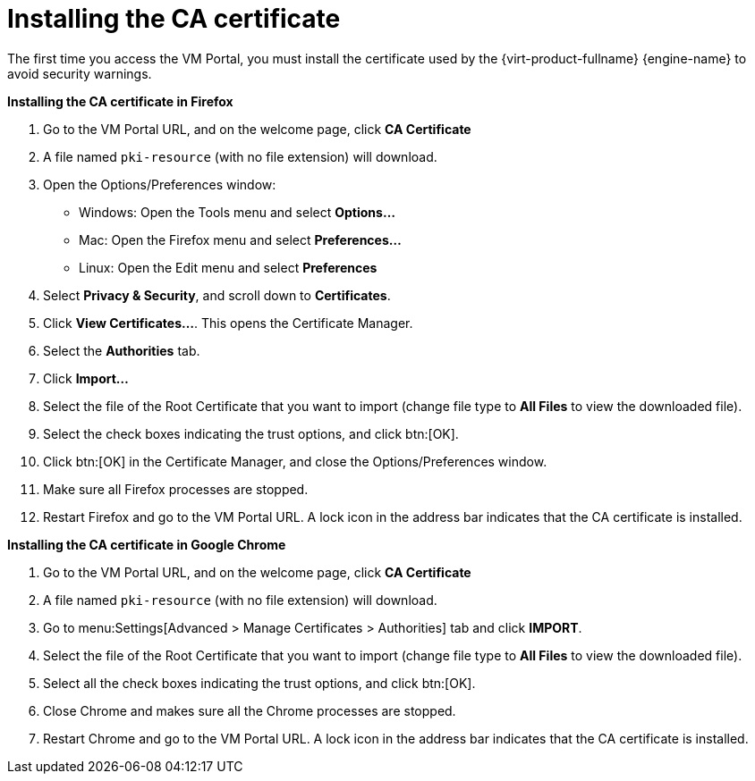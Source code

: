 :_content-type: PROCEDURE
[id="installing-the-ca-certificate"]
= Installing the CA certificate

The first time you access the VM Portal, you must install the certificate used by the {virt-product-fullname} {engine-name} to avoid security warnings.

*Installing the CA certificate in Firefox*

. Go to the VM Portal URL, and on the welcome page, click *CA Certificate*
. A file named `pki-resource` (with no file extension) will download.
. Open the Options/Preferences window:
** Windows: Open the Tools menu and select *Options...*
** Mac: Open the Firefox menu and select *Preferences...*
** Linux: Open the Edit menu and select *Preferences*
. Select *Privacy & Security*, and scroll down to *Certificates*.
. Click *View Certificates...*. This opens the Certificate Manager.
. Select the *Authorities* tab.
. Click *Import...*
. Select the file of the Root Certificate that you want to import (change file type to *All Files* to view the downloaded file).
. Select the check boxes indicating the trust options, and click btn:[OK].
. Click btn:[OK] in the Certificate Manager, and close the Options/Preferences window.
. Make sure all Firefox processes are stopped.
. Restart Firefox and go to the VM Portal URL.  A lock icon in the address bar indicates that the CA certificate is installed.

*Installing the CA certificate in Google Chrome*

. Go to the VM Portal URL, and on the welcome page, click *CA Certificate*
. A file named `pki-resource` (with no file extension) will download.
. Go to menu:Settings[Advanced > Manage Certificates > Authorities] tab and click *IMPORT*.
. Select the file of the Root Certificate that you want to import (change file type to *All Files* to view the downloaded file).
. Select all the check boxes indicating the trust options, and click btn:[OK].
. Close Chrome and makes sure all the Chrome processes are stopped.
. Restart Chrome and go to the VM Portal URL. A lock icon in the address bar indicates that the CA certificate is installed.
